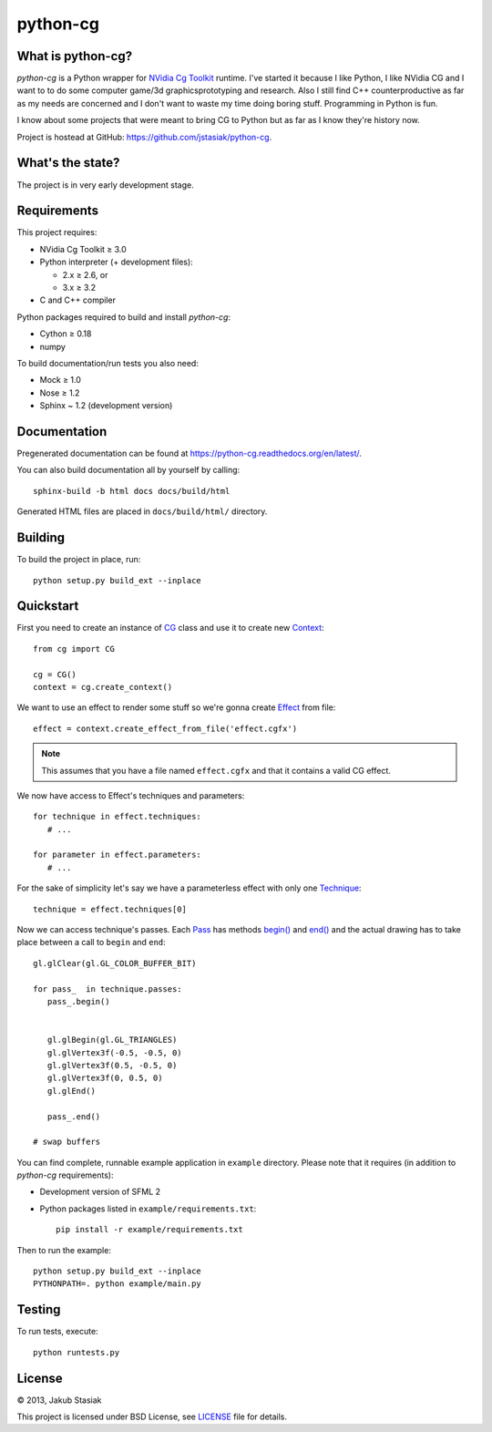 python-cg
=========

.. image:: https://travis-ci.org/jstasiak/python-cg.png?branch=master
   :alt: Build status
   :target: https://travis-ci.org/jstasiak/python-cg

What is python-cg?
------------------

*python-cg* is a Python wrapper for
`NVidia Cg Toolkit <https://developer.nvidia.com/cg-toolkit>`_ runtime. I've started it because I like Python, I like NVidia CG and I want to to do some computer game/3d graphicsprototyping and research. Also I still find C++ counterproductive as far as my needs are concerned and I don't want to waste my time doing boring stuff. Programming in Python is fun.

I know about some projects that were meant to bring CG to Python but as far as I know they're history now.

Project is hostead at GitHub: https://github.com/jstasiak/python-cg.

What's the state?
-----------------

The project is in very early development stage.

Requirements
------------

This project requires:

* NVidia Cg Toolkit ≥ 3.0
* Python interpreter (+ development files):
  
  * 2.x ≥ 2.6, or
  * 3.x ≥ 3.2

* C and C++ compiler

Python packages required to build and install *python-cg*:

* Cython ≥ 0.18
* numpy

To build documentation/run tests you also need:

* Mock ≥ 1.0
* Nose ≥ 1.2
* Sphinx ~ 1.2 (development version)


Documentation
-------------

Pregenerated documentation can be found at https://python-cg.readthedocs.org/en/latest/.

You can also build documentation all by yourself by calling::

   sphinx-build -b html docs docs/build/html

Generated HTML files are placed in ``docs/build/html/`` directory.


Building
--------

To build the project in place, run::

   python setup.py build_ext --inplace

Quickstart
----------

First you need to create an instance of
`CG <http://stasiak.at/python-cg/cg.html#cg.__init__.CG>`_ class and use it to create new
`Context <http://stasiak.at/python-cg/cg.html#cg.context.Context>`_::

   from cg import CG

   cg = CG()
   context = cg.create_context()

We want to use an effect to render some stuff so we're gonna create
`Effect <http://stasiak.at/python-cg/cg.effect.html#cg.effect.Effect>`_ from file::

   effect = context.create_effect_from_file('effect.cgfx')

.. note:: This assumes that you have a file named ``effect.cgfx`` and that it contains
   a valid CG effect.

We now have access to Effect's techniques and parameters::

   for technique in effect.techniques:
      # ...

   for parameter in effect.parameters:
      # ...


For the sake of simplicity let's say we have a parameterless effect with only one
`Technique <http://stasiak.at/python-cg/cg.effect.html#cg.effect.technique.Technique>`_::

   technique = effect.techniques[0]

Now we can access technique's passes. Each `Pass
<http://stasiak.at/python-cg/cg.effect.html#cg.effect.pass_.Pass>`_ has methods `begin()
<http://stasiak.at/python-cg/cg.effect.html#cg.effect.pass_.Pass.begin>`_ and `end()
<http://stasiak.at/python-cg/cg.effect.html#cg.effect.pass_.Pass.end>`_ and the actual
drawing has to take place between a call to ``begin`` and ``end``::

   gl.glClear(gl.GL_COLOR_BUFFER_BIT)

   for pass_  in technique.passes:
      pass_.begin()


      gl.glBegin(gl.GL_TRIANGLES)
      gl.glVertex3f(-0.5, -0.5, 0)
      gl.glVertex3f(0.5, -0.5, 0)
      gl.glVertex3f(0, 0.5, 0)
      gl.glEnd()

      pass_.end()

   # swap buffers

You can find complete, runnable example application in ``example`` directory. Please note that
it requires (in addition to *python-cg* requirements):

* Development version of SFML 2
* Python packages listed in ``example/requirements.txt``::

   pip install -r example/requirements.txt

Then to run the example::

   python setup.py build_ext --inplace
   PYTHONPATH=. python example/main.py


Testing
-------

To run tests, execute::

   python runtests.py


License
-------

© 2013, Jakub Stasiak

This project is licensed under BSD License, see `LICENSE <LICENSE>`_ file for details.
